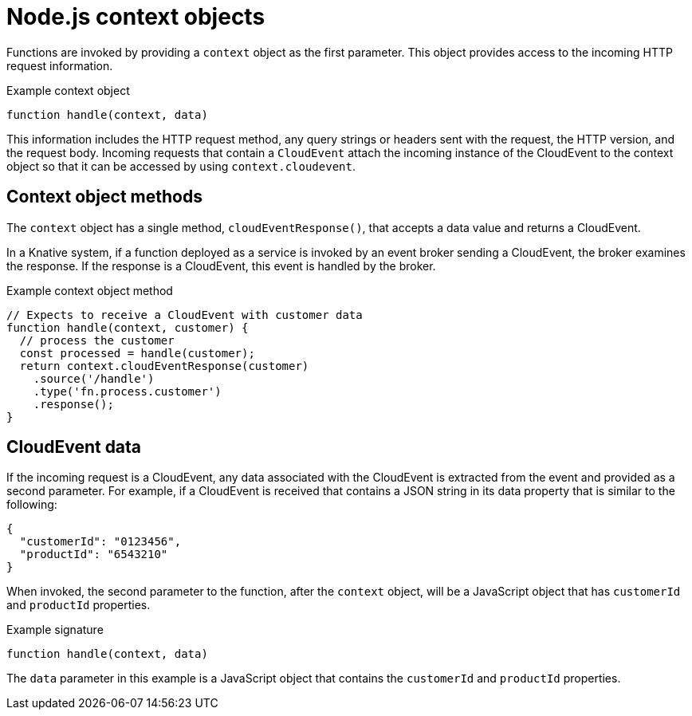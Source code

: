 // Module included in the following assemblies
//
// * serverless/functions/serverless-developing-nodejs-functions.adoc

:_mod-docs-content-type: REFERENCE
[id="serverless-nodejs-functions-context-objects_{context}"]
= Node.js context objects

Functions are invoked by providing a `context` object as the first parameter. This object provides access to the incoming HTTP request information.

.Example context object
[source,javascript]
----
function handle(context, data)
----

This information includes the HTTP request method, any query strings or headers sent with the request, the HTTP version, and the request body. Incoming requests that contain a `CloudEvent` attach the incoming instance of the CloudEvent to the context object so that it can be accessed by using `context.cloudevent`.

[id="serverless-nodejs-functions-context-objects-methods_{context}"]
== Context object methods

The `context` object has a single method, `cloudEventResponse()`, that accepts a data value and returns a CloudEvent.

In a Knative system, if a function deployed as a service is invoked by an event broker sending a CloudEvent, the broker examines the response. If the response is a CloudEvent, this event is handled by the broker.

.Example context object method
[source,javascript]
----
// Expects to receive a CloudEvent with customer data
function handle(context, customer) {
  // process the customer
  const processed = handle(customer);
  return context.cloudEventResponse(customer)
    .source('/handle')
    .type('fn.process.customer')
    .response();
}
----

[id="serverless-nodejs-functions-context-objects-cloudevent-data_{context}"]
== CloudEvent data

If the incoming request is a CloudEvent, any data associated with the CloudEvent is extracted from the event and provided as a second parameter. For example, if a CloudEvent is received that contains a JSON string in its data property that is similar to the following:

[source,json]
----
{
  "customerId": "0123456",
  "productId": "6543210"
}
----

When invoked, the second parameter to the function, after the `context` object, will be a JavaScript object that has `customerId` and `productId` properties.

.Example signature
[source,javascript]
----
function handle(context, data)
----

The `data` parameter in this example is a JavaScript object that contains the `customerId` and `productId` properties.

